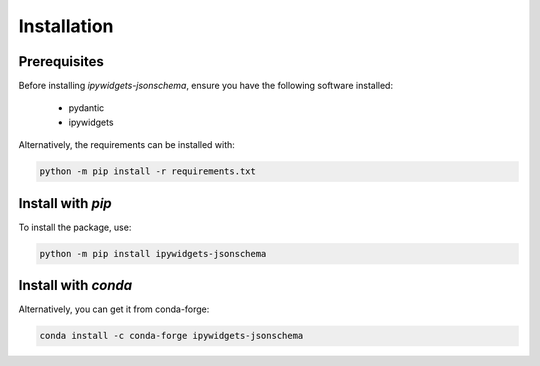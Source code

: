Installation
============

Prerequisites
-------------
Before installing `ipywidgets-jsonschema`, ensure you have the following software installed:

    * pydantic
    * ipywidgets

Alternatively, the requirements can be installed with:

.. code-block:: bash

    python -m pip install -r requirements.txt



Install with `pip`
------------------

To install the package, use:

.. code-block:: bash

    python -m pip install ipywidgets-jsonschema

Install with `conda`
--------------------
Alternatively, you can get it from conda-forge:

.. code-block:: bash

    conda install -c conda-forge ipywidgets-jsonschema
